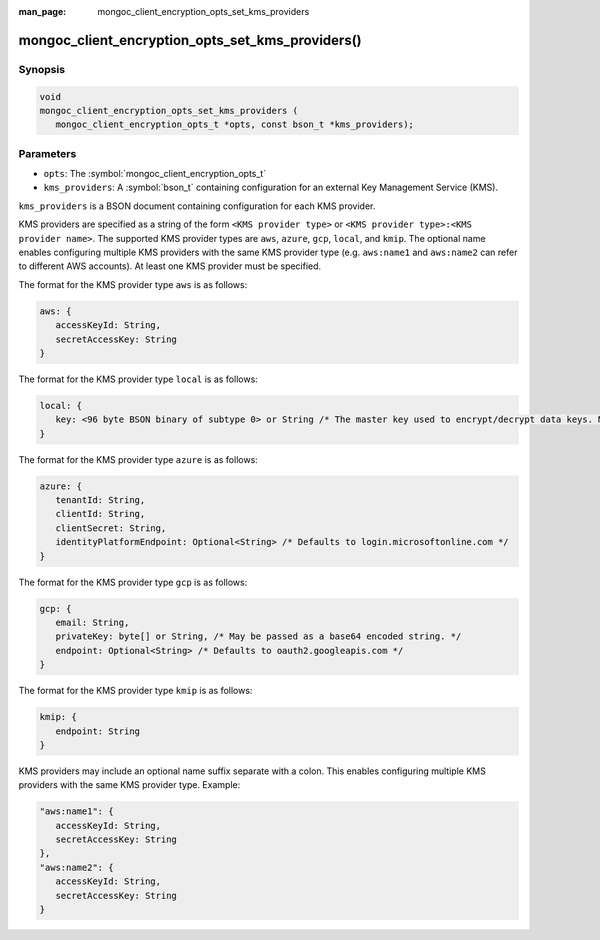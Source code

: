 :man_page: mongoc_client_encryption_opts_set_kms_providers

mongoc_client_encryption_opts_set_kms_providers()
=================================================

Synopsis
--------

.. code-block:: c

   void
   mongoc_client_encryption_opts_set_kms_providers (
      mongoc_client_encryption_opts_t *opts, const bson_t *kms_providers);

Parameters
----------

* ``opts``: The :symbol:`mongoc_client_encryption_opts_t`
* ``kms_providers``: A :symbol:`bson_t` containing configuration for an external Key Management Service (KMS).

``kms_providers`` is a BSON document containing configuration for each KMS provider.

KMS providers are specified as a string of the form ``<KMS provider type>`` or ``<KMS provider type>:<KMS provider name>``.
The supported KMS provider types are ``aws``, ``azure``, ``gcp``, ``local``, and ``kmip``. The optional name enables configuring multiple KMS providers with the same KMS provider type (e.g. ``aws:name1`` and ``aws:name2`` can refer to different AWS accounts).
At least one KMS provider must be specified.

The format for the KMS provider type ``aws`` is as follows:

.. code-block:: javascript

   aws: {
      accessKeyId: String,
      secretAccessKey: String
   }

The format for the KMS provider type ``local`` is as follows:

.. code-block:: javascript

   local: {
      key: <96 byte BSON binary of subtype 0> or String /* The master key used to encrypt/decrypt data keys. May be passed as a base64 encoded string. */
   }

The format for the KMS provider type ``azure`` is as follows:

.. code-block:: javascript

   azure: {
      tenantId: String,
      clientId: String,
      clientSecret: String,
      identityPlatformEndpoint: Optional<String> /* Defaults to login.microsoftonline.com */
   }

The format for the KMS provider type ``gcp`` is as follows:

.. code-block:: javascript

   gcp: {
      email: String,
      privateKey: byte[] or String, /* May be passed as a base64 encoded string. */
      endpoint: Optional<String> /* Defaults to oauth2.googleapis.com */
   }

The format for the KMS provider type ``kmip`` is as follows:

.. code-block:: javascript

   kmip: {
      endpoint: String
   }

KMS providers may include an optional name suffix separate with a colon. This enables configuring multiple KMS providers with the same KMS provider type. Example:

.. code-block:: javascript

   "aws:name1": {
      accessKeyId: String,
      secretAccessKey: String
   },
   "aws:name2": {
      accessKeyId: String,
      secretAccessKey: String
   }   

.. seealso::

  | :symbol:`mongoc_client_encryption_new()`

  | :doc:`in-use-encryption`

